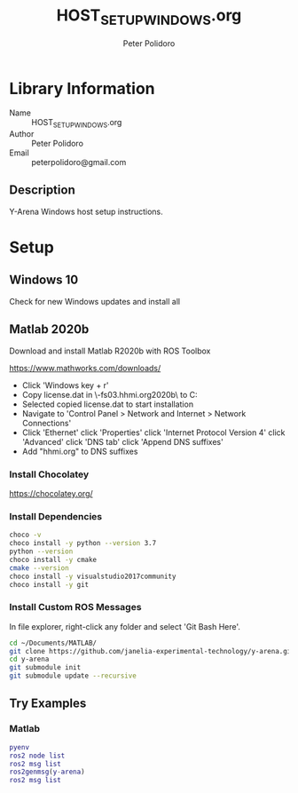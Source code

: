#+TITLE: HOST_SETUP_WINDOWS.org
#+AUTHOR: Peter Polidoro
#+EMAIL: peterpolidoro@gmail.com

* Library Information
  - Name :: HOST_SETUP_WINDOWS.org
  - Author :: Peter Polidoro
  - Email :: peterpolidoro@gmail.com

** Description

   Y-Arena Windows host setup instructions.

* Setup

** Windows 10

   Check for new Windows updates and install all

** Matlab 2020b

   Download and install Matlab R2020b with ROS Toolbox

   https://www.mathworks.com/downloads/

   - Click 'Windows key + r'
   - Copy license.dat in \\jfrc-fs03.hhmi.org\software\Matlab\R2020b\ to
     C:\Documents
   - Selected copied license.dat to start installation
   - Navigate to 'Control Panel > Network and Internet > Network Connections'
   - Click 'Ethernet' click 'Properties' click 'Internet Protocol Version 4'
     click 'Advanced' click 'DNS tab' click 'Append DNS suffixes'
   - Add "hhmi.org" to DNS suffixes

*** Install Chocolatey

    https://chocolatey.org/

*** Install Dependencies

    #+BEGIN_SRC sh
      choco -v
      choco install -y python --version 3.7
      python --version
      choco install -y cmake
      cmake --version
      choco install -y visualstudio2017community
      choco install -y git
    #+END_SRC

*** Install Custom ROS Messages

    In file explorer, right-click any folder and select 'Git Bash Here'.

    #+BEGIN_SRC sh
      cd ~/Documents/MATLAB/
      git clone https://github.com/janelia-experimental-technology/y-arena.git
      cd y-arena
      git submodule init
      git submodule update --recursive
    #+END_SRC

** Try Examples

*** Matlab

    #+BEGIN_SRC matlab
      pyenv
      ros2 node list
      ros2 msg list
      ros2genmsg(y-arena)
      ros2 msg list
    #+END_SRC
